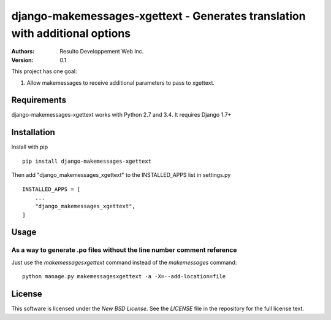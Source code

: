 django-makemessages-xgettext - Generates translation with additional options
============================================================================

:Authors:
  Resulto Developpement Web Inc.
:Version: 0.1

This project has one goal:

1. Allow makemessages to receive additional parameters to pass to xgettext.

Requirements
------------

django-makemessages-xgettext works with Python 2.7 and 3.4. It requires Django 1.7+

Installation
------------

Install with pip

::

    pip install django-makemessages-xgettext

Then add "django_makemessages_xgettext" to the INSTALLED_APPS list in settings.py

::

    INSTALLED_APPS = [
        ...
        "django_makemessages_xgettext",
    ]

Usage
-----

As a way to generate .po files without the line number comment reference
~~~~~~~~~~~~~~~~~~~~~~~~~~~~~~~~~~~~~~~~~~~~~~~~~~~~~~~~~~~~~~~~~~~~~~~~

Just use the `makemessagesxgettext` command instead of the `makemessages` command:

::

    python manage.py makemessagesxgettext -a -X=--add-location=file

License
-------

This software is licensed under the `New BSD License`. See the `LICENSE` file
in the repository for the full license text.
